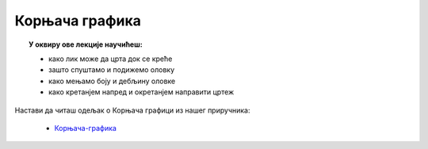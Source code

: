
~~~~~~~~~~~~~~~
Корњача графика 
~~~~~~~~~~~~~~~

.. topic:: У оквиру ове лекције научићеш: 
            
            - како лик може да црта док се креће
            - зашто спуштамо и подижемо оловку
            - како мењамо боју и дебљину оловке
            - како кретанјем напред и окретанјем направити цртеж

Настави да читаш одељак о Корњача графици из нашег приручника:

   - `Корњача-графика <https://petlja.org/biblioteka/r/lekcije/scratch3-prirucnik/kornjaca>`_





